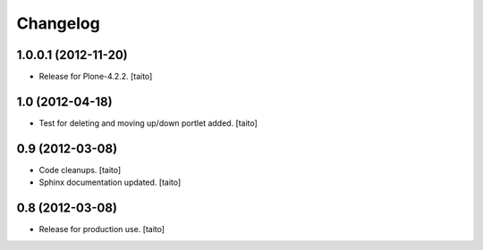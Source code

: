 Changelog
---------

1.0.0.1 (2012-11-20)
====================

- Release for Plone-4.2.2. [taito]

1.0 (2012-04-18)
================

- Test for deleting and moving up/down portlet added. [taito]

0.9 (2012-03-08)
================

- Code cleanups. [taito]
- Sphinx documentation updated. [taito]


0.8 (2012-03-08)
================

- Release for production use. [taito]
